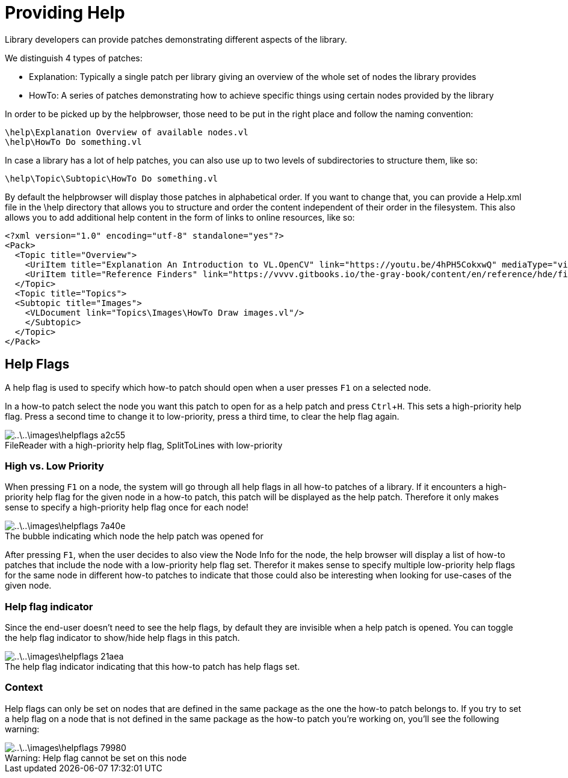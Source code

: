 :experimental:
:figure-caption!:

= Providing Help

Library developers can provide patches demonstrating different aspects of the library.

We distinguish 4 types of patches:

- Explanation: Typically a single patch per library giving an overview of the whole set of nodes the library provides
- HowTo: A series of patches demonstrating how to achieve specific things using certain nodes provided by the library

In order to be picked up by the helpbrowser, those need to be put in the right place and follow the naming convention:

    \help\Explanation Overview of available nodes.vl
    \help\HowTo Do something.vl

In case a library has a lot of help patches, you can also use up to two levels of subdirectories to structure them, like so:

    \help\Topic\Subtopic\HowTo Do something.vl

By default the helpbrowser will display those patches in alphabetical order. If you want to change that, you can provide a Help.xml file in the \help directory that allows you to structure and order the content independent of their order in the filesystem. This also allows you to add additional help content in the form of links to online resources, like so:

    <?xml version="1.0" encoding="utf-8" standalone="yes"?>
    <Pack>
      <Topic title="Overview">
        <UriItem title="Explanation An Introduction to VL.OpenCV" link="https://youtu.be/4hPH5CokxwQ" mediaType="video"/>
        <UriItem title="Reference Finders" link="https://vvvv.gitbooks.io/the-gray-book/content/en/reference/hde/finders.html" mediaType="text"/>
      </Topic>
      <Topic title="Topics">
		    <Subtopic title="Images">
			     <VLDocument link="Topics\Images\HowTo Draw images.vl"/>
        </Subtopic>
      </Topic>
    </Pack>
    
== Help Flags
A help flag is used to specify which how-to patch should open when a user presses kbd:[F1] on a selected node.

In a how-to patch select the node you want this patch to open for as a help patch and press kbd:[Ctrl + H]. This sets a high-priority help flag. Press a second time to change it to low-priority, press a third time, to clear the help flag again.

.FileReader with a high-priority help flag, SplitToLines with low-priority
image::..\..\images\helpflags-a2c55.png[]

=== High vs. Low Priority
When pressing kbd:[F1] on a node, the system will go through all help flags in all how-to patches of a library. If it encounters a high-priority help flag for the given node in a how-to patch, this patch will be displayed as the help patch. Therefore it only makes sense to specify a high-priority help flag once for each node!

.The bubble indicating which node the help patch was opened for
image::..\..\images\helpflags-7a40e.png[]

After pressing kbd:[F1], when the user decides to also view the Node Info for the node, the help browser will display a list of how-to patches that include the node with a low-priority help flag set. Therefor it makes sense to specify multiple low-priority help flags for the same node in different how-to patches to indicate that those could also be interesting when looking for use-cases of the given node.

=== Help flag indicator
Since the end-user doesn't need to see the help flags, by default they are invisible when a help patch is opened. You can toggle the help flag indicator to show/hide help flags in this patch.

.The help flag indicator indicating that this how-to patch has help flags set.
image::..\..\images\helpflags-21aea.png[]

=== Context
Help flags can only be set on nodes that are defined in the same package as the one the how-to patch belongs to. If you try to set a help flag on a node that is not defined in the same package as the how-to patch you're working on, you'll see the following warning:

.Warning: Help flag cannot be set on this node
image::..\..\images\helpflags-79980.png[]
